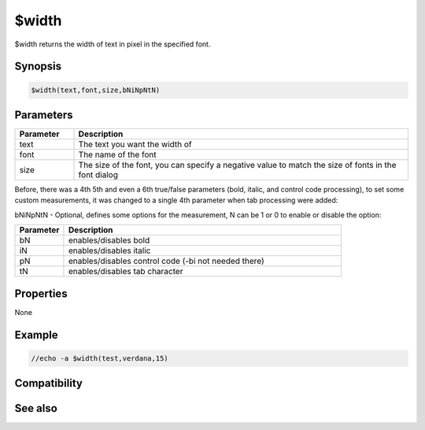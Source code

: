 $width
======

$width returns the width of text in pixel in the specified font.

Synopsis
--------

.. code:: text

    $width(text,font,size,bNiNpNtN)

Parameters
----------

.. list-table::
    :widths: 15 85
    :header-rows: 1

    * - Parameter
      - Description
    * - text
      - The text you want the width of
    * - font
      - The name of the font
    * - size
      - The size of the font, you can specify a negative value to match the size of fonts in the font dialog

Before, there was a 4th 5th and even a 6th true/false parameters (bold, italic, and control code processing), to set some custom measurements, it was changed to a single 4th parameter when tab processing were added:

bNiNpNtN - Optional, defines some options for the measurement, N can be 1 or 0 to enable or disable the option:

.. list-table::
    :widths: 15 85
    :header-rows: 1

    * - Parameter
      - Description
    * - bN 
      - enables/disables bold
    * - iN 
      - enables/disables italic
    * - pN
      - enables/disables control code (-bi not needed there)
    * - tN 
      - enables/disables tab character

Properties
----------

None

Example
-------

.. code:: text

    //echo -a $width(test,verdana,15)

Compatibility
-------------

.. compatibility:: 5.31

See also
--------

.. hlist::
    :columns: 4

    * :doc:`$height </identifiers/height>`
    * :doc:`$wrap </identifiers/wrap>`

